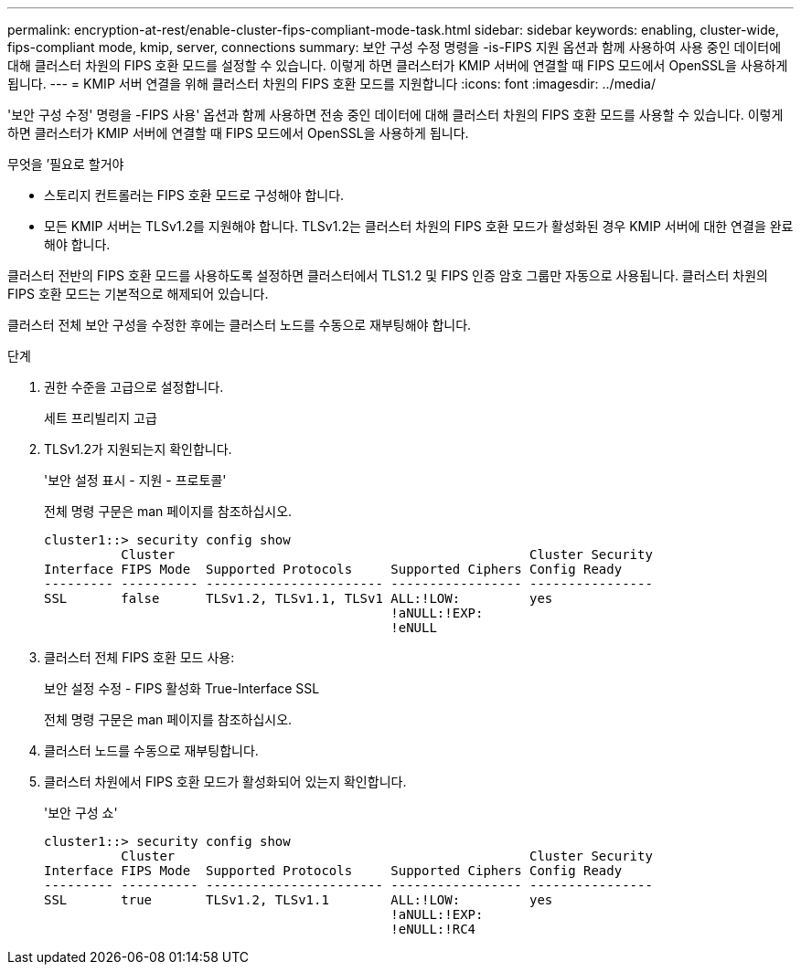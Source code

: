 ---
permalink: encryption-at-rest/enable-cluster-fips-compliant-mode-task.html 
sidebar: sidebar 
keywords: enabling, cluster-wide, fips-compliant mode, kmip, server, connections 
summary: 보안 구성 수정 명령을 -is-FIPS 지원 옵션과 함께 사용하여 사용 중인 데이터에 대해 클러스터 차원의 FIPS 호환 모드를 설정할 수 있습니다. 이렇게 하면 클러스터가 KMIP 서버에 연결할 때 FIPS 모드에서 OpenSSL을 사용하게 됩니다. 
---
= KMIP 서버 연결을 위해 클러스터 차원의 FIPS 호환 모드를 지원합니다
:icons: font
:imagesdir: ../media/


[role="lead"]
'보안 구성 수정' 명령을 -FIPS 사용' 옵션과 함께 사용하면 전송 중인 데이터에 대해 클러스터 차원의 FIPS 호환 모드를 사용할 수 있습니다. 이렇게 하면 클러스터가 KMIP 서버에 연결할 때 FIPS 모드에서 OpenSSL을 사용하게 됩니다.

.무엇을 &#8217;필요로 할거야
* 스토리지 컨트롤러는 FIPS 호환 모드로 구성해야 합니다.
* 모든 KMIP 서버는 TLSv1.2를 지원해야 합니다. TLSv1.2는 클러스터 차원의 FIPS 호환 모드가 활성화된 경우 KMIP 서버에 대한 연결을 완료해야 합니다.


클러스터 전반의 FIPS 호환 모드를 사용하도록 설정하면 클러스터에서 TLS1.2 및 FIPS 인증 암호 그룹만 자동으로 사용됩니다. 클러스터 차원의 FIPS 호환 모드는 기본적으로 해제되어 있습니다.

클러스터 전체 보안 구성을 수정한 후에는 클러스터 노드를 수동으로 재부팅해야 합니다.

.단계
. 권한 수준을 고급으로 설정합니다.
+
세트 프리빌리지 고급

. TLSv1.2가 지원되는지 확인합니다.
+
'보안 설정 표시 - 지원 - 프로토콜'

+
전체 명령 구문은 man 페이지를 참조하십시오.

+
[listing]
----
cluster1::> security config show
          Cluster                                              Cluster Security
Interface FIPS Mode  Supported Protocols     Supported Ciphers Config Ready
--------- ---------- ----------------------- ----------------- ----------------
SSL       false      TLSv1.2, TLSv1.1, TLSv1 ALL:!LOW:         yes
                                             !aNULL:!EXP:
                                             !eNULL
----
. 클러스터 전체 FIPS 호환 모드 사용:
+
보안 설정 수정 - FIPS 활성화 True-Interface SSL

+
전체 명령 구문은 man 페이지를 참조하십시오.

. 클러스터 노드를 수동으로 재부팅합니다.
. 클러스터 차원에서 FIPS 호환 모드가 활성화되어 있는지 확인합니다.
+
'보안 구성 쇼'

+
[listing]
----
cluster1::> security config show
          Cluster                                              Cluster Security
Interface FIPS Mode  Supported Protocols     Supported Ciphers Config Ready
--------- ---------- ----------------------- ----------------- ----------------
SSL       true       TLSv1.2, TLSv1.1        ALL:!LOW:         yes
                                             !aNULL:!EXP:
                                             !eNULL:!RC4
----

